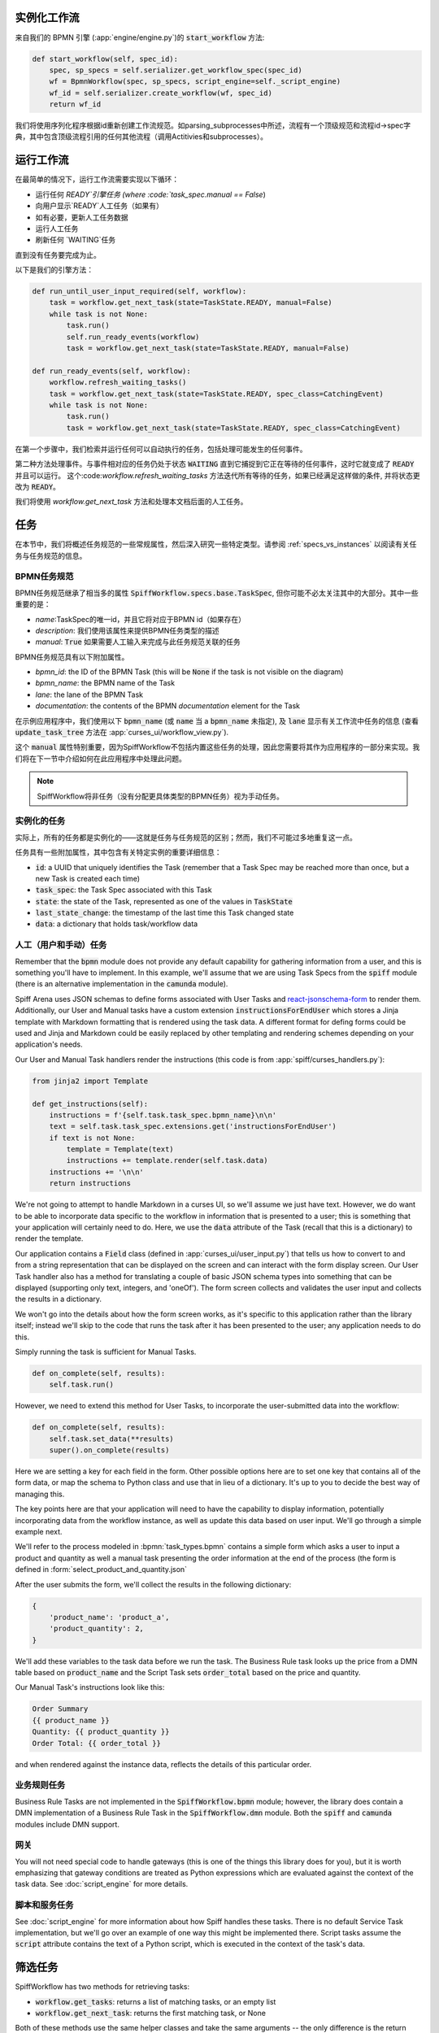 实例化工作流
========================

来自我们的 BPMN 引擎 (:app:`engine/engine.py`)的 :code:`start_workflow` 方法:

.. code-block:: python

    def start_workflow(self, spec_id):
        spec, sp_specs = self.serializer.get_workflow_spec(spec_id)
        wf = BpmnWorkflow(spec, sp_specs, script_engine=self._script_engine)
        wf_id = self.serializer.create_workflow(wf, spec_id)
        return wf_id

我们将使用序列化程序根据id重新创建工作流规范。如parsing_subprocesses中所述，流程有一个顶级规范和流程id->spec字典，其中包含顶级流程引用的任何其他流程（调用Actitivies和subprocesses）。

运行工作流
==================

在最简单的情况下，运行工作流需要实现以下循环：

* 运行任何 `READY`引擎任务 (where :code:`task_spec.manual == False`)
* 向用户显示`READY`人工任务（如果有）
* 如有必要，更新人工任务数据
* 运行人工任务
* 刷新任何 `WAITING`任务

直到没有任务要完成为止。

以下是我们的引擎方法：

.. code-block:: python

    def run_until_user_input_required(self, workflow):
        task = workflow.get_next_task(state=TaskState.READY, manual=False)
        while task is not None:
            task.run()
            self.run_ready_events(workflow)
            task = workflow.get_next_task(state=TaskState.READY, manual=False)

    def run_ready_events(self, workflow):
        workflow.refresh_waiting_tasks()
        task = workflow.get_next_task(state=TaskState.READY, spec_class=CatchingEvent)
        while task is not None:
            task.run()
            task = workflow.get_next_task(state=TaskState.READY, spec_class=CatchingEvent)

在第一个步骤中，我们检索并运行任何可以自动执行的任务，包括处理可能发生的任何事件。

第二种方法处理事件。与事件相对应的任务仍处于状态 :code:`WAITING` 直到它捕捉到它正在等待的任何事件，这时它就变成了 :code:`READY` 并且可以运行。
这个:code:`workflow.refresh_waiting_tasks` 方法迭代所有等待的任务，如果已经满足这样做的条件, 并将状态更改为 :code:`READY`。

我们将使用 `workflow.get_next_task` 方法和处理本文档后面的人工任务。

任务
=====

在本节中，我们将概述任务规范的一些常规属性，然后深入研究一些特定类型。请参阅 :ref:`specs_vs_instances` 以阅读有关任务与任务规范的信息。

BPMN任务规范
---------------

BPMN任务规范继承了相当多的属性 :code:`SpiffWorkflow.specs.base.TaskSpec`, 但你可能不必太关注其中的大部分。其中一些重要的是：

* `name`:TaskSpec的唯一id，并且它将对应于BPMN id（如果存在）
* `description`: 我们使用该属性来提供BPMN任务类型的描述
* `manual`: :code:`True` 如果需要人工输入来完成与此任务规范关联的任务

BPMN任务规范具有以下附加属性。

* `bpmn_id`: the ID of the BPMN Task (this will be :code:`None` if the task is not visible on the diagram)
* `bpmn_name`: the BPMN name of the Task
* `lane`: the lane of the BPMN Task
* `documentation`: the contents of the BPMN `documentation` element for the Task


在示例应用程序中，我们使用以下 :code:`bpmn_name` (或 :code:`name` 当 a :code:`bpmn_name` 未指定),
及 :code:`lane` 显示有关工作流中任务的信息 (查看 :code:`update_task_tree` 方法在
:app:`curses_ui/workflow_view.py`).

这个 :code:`manual` 属性特别重要，因为SpiffWorkflow不包括内置这些任务的处理，因此您需要将其作为应用程序的一部分来实现。我们将在下一节中介绍如何在此应用程序中处理此问题。


.. note::

    SpiffWorkflow将非任务（没有分配更具体类型的BPMN任务）视为手动任务。

实例化的任务
------------------

实际上，所有的任务都是实例化的——这就是任务与任务规范的区别；然而，我们不可能过多地重复这一点。

任务具有一些附加属性，其中包含有关特定实例的重要详细信息：

* :code:`id`: a UUID that uniquely identifies the Task (remember that a Task Spec may be reached more than once, but a new
  Task is created each time)
* :code:`task_spec`: the Task Spec associated with this Task
* :code:`state`: the state of the Task, represented as one of the values in :code:`TaskState`
* :code:`last_state_change`: the timestamp of the last time this Task changed state
* :code:`data`: a dictionary that holds task/workflow data

人工（用户和手动）任务
-----------------------------

Remember that the :code:`bpmn` module does not provide any default capability for gathering information from a user,
and this is something you'll have to implement.  In this example, we'll assume that we are using Task Specs from the
:code:`spiff` module (there is an alternative implementation in the :code:`camunda` module).

Spiff Arena uses JSON schemas to define forms associated with User Tasks and
`react-jsonschema-form <https://github.com/rjsf-team/react-jsonschema-form>`_ to render them.  Additionally, our User
and Manual tasks have a custom extension :code:`instructionsForEndUser` which stores a Jinja template with Markdown
formatting that is rendered using the task data.  A different format for defing forms could be used and Jinja and
Markdown could be easily replaced by other templating and rendering schemes depending on your application's needs.

Our User and Manual Task handlers render the instructions (this code is from :app:`spiff/curses_handlers.py`):

.. code-block:: python

    from jinja2 import Template

    def get_instructions(self):
        instructions = f'{self.task.task_spec.bpmn_name}\n\n'
        text = self.task.task_spec.extensions.get('instructionsForEndUser')
        if text is not None:
            template = Template(text)
            instructions += template.render(self.task.data)
        instructions += '\n\n'
        return instructions

We're not going to attempt to handle Markdown in a curses UI, so we'll assume we just have text.  However, we do
want to be able to incorporate data specific to the workflow in information that is presented to a user; this is
something that your application will certainly need to do.  Here, we use the :code:`data` attribute of the Task
(recall that this is a dictionary) to render the template.

Our application contains a :code:`Field` class (defined in :app:`curses_ui/user_input.py`) that tells us
how to convert to and from a string representation that can be displayed on the screen and can interact with the form
display screen.  Our User Task handler also has a method for translating a couple of basic JSON schema types into
something that can be displayed (supporting only text, integers, and 'oneOf').  The form screen collects and validates
the user input and collects the results in a dictionary.

We won't go into the details about how the form screen works, as it's specific to this application rather than the
library itself; instead we'll skip to the code that runs the task after it has been presented to the user; any
application needs to do this.

Simply running the task is sufficient for Manual Tasks.

.. code-block:: python

    def on_complete(self, results):
        self.task.run()

However, we need to extend this method for User Tasks, to incorporate the user-submitted data into the workflow:

.. code-block:: python

    def on_complete(self, results):
        self.task.set_data(**results)
        super().on_complete(results)

Here we are setting a key for each field in the form.  Other possible options here are to set one key that contains
all of the form data, or map the schema to Python class and use that in lieu of a dictionary.  It's up to you to
decide the best way of managing this.

The key points here are that your application will need to have the capability to display information, potentially
incorporating data from the workflow instance, as well as update this data based on user input.  We'll go through a
simple example next.

We'll refer to the process modeled in :bpmn:`task_types.bpmn` contains a simple form which asks a user to input a
product and quantity as well a manual task presenting the order information at the end of the process (the form is
defined in :form:`select_product_and_quantity.json`

After the user submits the form, we'll collect the results in the following dictionary:

.. code-block:: python

    {
        'product_name': 'product_a',
        'product_quantity': 2,
    }

We'll add these variables to the task data before we run the task.  The Business Rule task looks up the price from a
DMN table based on :code:`product_name` and the Script Task sets :code:`order_total` based on the price and quantity.

Our Manual Task's instructions look like this:

.. code-block::

    Order Summary
    {{ product_name }}
    Quantity: {{ product_quantity }}
    Order Total: {{ order_total }}

and when rendered against the instance data, reflects the details of this particular order.

业务规则任务
-------------------

Business Rule Tasks are not implemented in the :code:`SpiffWorkflow.bpmn` module; however, the library does contain
a DMN implementation of a Business Rule Task in the :code:`SpiffWorkflow.dmn` module.  Both the :code:`spiff` and
:code:`camunda` modules include DMN support.

网关
--------

You will not need special code to handle gateways (this is one of the things this library does for you), but it is
worth emphasizing that gateway conditions are treated as Python expressions which are evaluated against the context of
the task data.  See :doc:`script_engine` for more details.

脚本和服务任务
------------------------

See :doc:`script_engine` for more information about how Spiff handles these tasks.  There is no default Service Task
implementation, but we'll go over an example of one way this might be implemented there.  Script tasks assume the
:code:`script` attribute contains the text of a Python script, which is executed in the context of the task's data.

.. _task_filters:

筛选任务
===============

SpiffWorkflow has two methods for retrieving tasks:

- :code:`workflow.get_tasks`: returns a list of matching tasks, or an empty list
- :code:`workflow.get_next_task`: returns the first matching task, or None

Both of these methods use the same helper classes and take the same arguments -- the only difference is the return
type.

These methods return a :code:`TaskIterator`, which in turn uses a :code:`TaskFilter` to determine what tasks match.

Tasks can be filtered by:

- :code:`state`: a :code:`TaskState` value (see :ref:`states` for the possible states)
- :code:`spec_name`: the name of a Task Spec (this will typically correspond to the BPMN ID)
- :code:`manual`: whether the Task Spec requires manual input
- :code:`updated_ts`: limits results to after the provided timestamp
- :code:`spec_class`: limits results to a particular Task Spec class
- :code:`lane`: the lane of the Task Spec
- :code:`catches_event`: Task Specs that catch a particular :code:`BpmnEvent`

示例
--------

We reference the following processes here:

- :bpmn:`top_level.bpmn`
- :bpmn:`call_activity.bpmn`

To filter by state, We need to import the :code:`TaskState` object (unless you want to memorize which numbers
correspond to which states).

.. code-block:: python

    from SpiffWorkflow.util.task import TaskState

Ready Human Tasks
^^^^^^^^^^^^^^^^^

.. code-block:: python

    tasks = workflow.get_tasks(state=TaskState.READY, manual=False)

Completed Tasks
^^^^^^^^^^^^^^^

.. code-block:: python

    tasks = workflow.get_tasks(state=TaskState.COMPLETED)

Tasks by Spec Name
^^^^^^^^^^^^^^^^^^

.. code-block:: python

    tasks = workflow.get_tasks(spec_name='customize_product')

will return a list containing the Call Activities for the customization of a product in our example workflow.

Tasks Updated After
^^^^^^^^^^^^^^^^^^^

.. code-block:: python

    ts = datetime.now() - timedelta(hours=1)
    tasks = workflow.get_tasks(state=TaskState.WAITING, updated_ts=ts)

Returns Tasks that changed to :code:`WAITING` in the past hour.

Tasks by Lane
^^^^^^^^^^^^^

.. code:: python

     ready_tasks = workflow.get_tasks(state=TaskState.READY, lane='Customer')

will return only Tasks in the 'Customer' lane in our example workflow.

Subprocesses and Call Activities
================================

In the first section of this document, we noted that :code:`BpmnWorkflow` is instantiated with a top level spec as
well as a collection of specs for any referenced processes.  The instantiated :code:`BpmnSubWorkflows` are maintained
as mapping of :code:`task.id` to :code:`BpmnSubworkflow` in the :code:`subprocesses` attribute.

Both classes inherit from :code:`Workflow` and maintain tasks in separate task trees.  However, only 
:code:`BpmnWorkflow` maintains subworkflow information; even deeply nested workflows are stored at the top level (for
ease of access).

Task iteration also works differently as well. :code:`BpmnWorkflow.get_tasks` has been extended to retrieve
subworkflows associated with tasks and iterate over those as well; when iterating over tasks in a
:code:`BpmnSubWorkflow`, only tasks from that workflow will be returned.

.. code-block:: python

    task = workflow.get_next_task(spec_name='customize_product')
    subprocess = workflow.get_subprocess(task)
    subprocess_tasks = subprocess.get_tasks()

This code block finds the first product customization of our example workflow and gets only the tasks inside that
workflow.

A :code:`BpmnSubworkflow` always uses the top level workflow's script engine, to ensure consistency.

Additionally, the class has a few extra attributes to make it more convenient to navigate across nested workflows:

- :code:`subworkflow.top_workflow` returns the top level workflow
- :code:`subworkflow.parent_task_id` returns the UUID of the task the workflow is associated with
- :code:`parent_workflow`: returns the workflow immediately above it in the stack

These methods exist on the top level workflow as well, and return :code:`None`.

Events
======

BPMN Events are represented by :code:`BpmnEvent` class.  An instance of this class contains an :code:`EventDefinition`,
an optional payload, message correlations for Messages that define them, and (also optionally) a target subworkflow.
The last property is used internally by SpiffWorkflow by subworkflows that need to communicate with other subworkflows
and can be safely ignored.

The relationship between the :code:`EventDefinition` and :code:`BpmnEvent` is analagous to that of :code:`TaskSpec`
and :code:`Task`: a :code:`TaskSpec` defining a BPMN Event has an additional :code:`event_definition` attribute that
contains the information about the Event that will be caught or thrown.

When an event is thrown, a :code:`BpmnEvent` will be created using the :code:`EventDefinition` associated with the
task's spec, and payload, if applicable.  For events with payloads, the :code:`EventDefinition` will define how to
create the payload based on the workflow instance and include this with the event.  A Timer Event will know how to
parse and evaluate the provided expression.  And so forth.

The event will be passed to the :code:`workflow.catch` method, which will iterate over the all the tasks and pass the
event to any tasks that are waiting for that event.  If no tasks that catch the event are present in the workflow, the
event will placed in a pending event queue and these events can be retrieved with the :code:`workflow.get_events`
method.

.. note::

    This method clears the event queue, so if your application retrieves the event and does not handle it, it is gone
    forever!

The application in this repo is designed to run single workflows, so it does not have any external event handling.
If you implement such functionality, you'll need a way of identifying which processes any retrieved events should be
sent to.

The :code:`workflow.waiting_events` will return a list of :code:`PendingBpmnEvents`, which contain the name and type
of event and might be used to help determine this.

Once you have determined which workflow should receive the event, you can pass it to :code:`workflow.catch` to handle
it.

